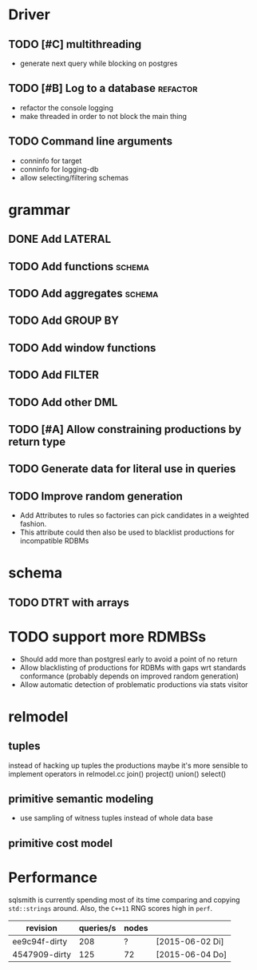 * Driver
** TODO [#C] multithreading
- generate next query while blocking on postgres
** TODO [#B] Log to a database					   :refactor:
- refactor the console logging
- make threaded in order to not block the main thing
** TODO Command line arguments
- conninfo for target
- conninfo for logging-db
- allow selecting/filtering schemas
* grammar
** DONE Add LATERAL
** TODO Add functions						     :schema:
** TODO Add aggregates						     :schema:
** TODO Add GROUP BY
** TODO Add window functions
** TODO Add FILTER
** TODO Add other DML
** TODO [#A] Allow constraining productions by return type

** TODO Generate data for literal use in queries
** TODO Improve random generation
- Add Attributes to rules so factories can pick candidates in a
  weighted fashion.
- This attribute could then also be used to blacklist productions for
  incompatible RDBMs
* schema
** TODO DTRT with arrays
* TODO support more RDMBSs
- Should add more than postgresl early to avoid a point of no return
- Allow blacklisting of productions for RDBMs with gaps wrt standards
  conformance (probably depends on improved random generation)
- Allow automatic detection of problematic productions via stats visitor
* relmodel
** tuples
instead of hacking up tuples the productions maybe it's more sensible
to implement operators in relmodel.cc
join() project() union() select()
** primitive semantic modeling
- use sampling of witness tuples instead of whole data base
** primitive cost model

* Performance

sqlsmith is currently spending most of its time comparing and copying
=std::strings= around.  Also, the =C++11= RNG scores high in =perf=.

| revision      | queries/s | nodes |                 |
|---------------+-----------+-------+-----------------|
| ee9c94f-dirty |       208 | ?     | [2015-06-02 Di] |
| 4547909-dirty |       125 | 72    | [2015-06-04 Do] |

